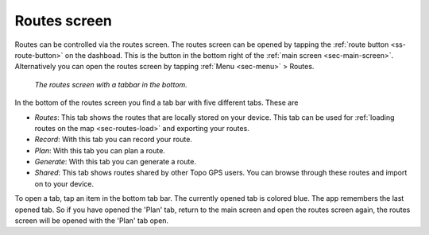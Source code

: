 .. _sec-routes-screen:
 
Routes screen
=============
 
Routes can be controlled via the routes screen.
The routes screen can be opened by tapping the :ref:`route button <ss-route-button>` on the dashboad. 
This is the button in the bottom right of the :ref:`main screen <sec-main-screen>`. 
Alternatively you can open the routes screen by tapping :ref:`Menu <sec-menu>` > Routes.

.. figure:: ../_static/routes-screen.png
   :height: 568px
   :width: 320px
   :alt: Routes screen Topo GPS

   *The routes screen with a tabbar in the bottom.*
      
In the bottom of the routes screen you find a tab bar with five different tabs. These are

- *Routes*: This tab shows the routes that are locally stored on your device. This tab can be used for :ref:`loading routes on the map <sec-routes-load>` and exporting your routes.
- *Record*: With this tab you can record your route.
- *Plan*: With this tab you can plan a route.
- *Generate*: With this tab you can generate a route.
- *Shared*: This tab shows routes shared by other Topo GPS users. You can browse through these routes and import on to your device.

To open a tab, tap an item in the bottom tab bar. The currently opened tab is colored blue. The app remembers the last opened tab. So if you have opened the 'Plan' tab, return to the main screen and open the routes screen again, the routes screen will be opened with the 'Plan' tab open.
